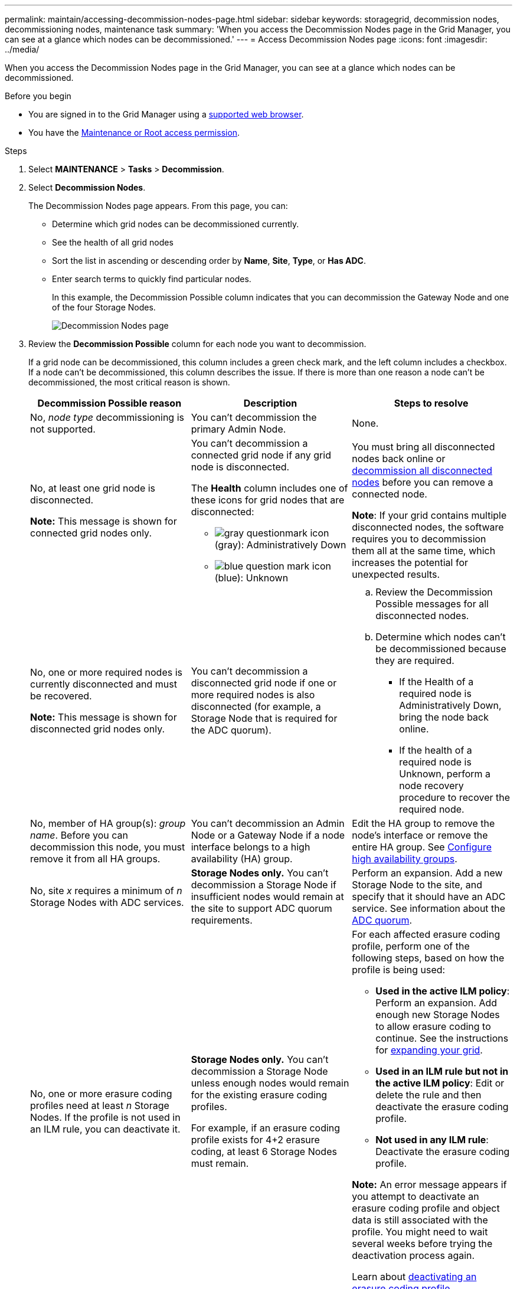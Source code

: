 ---
permalink: maintain/accessing-decommission-nodes-page.html
sidebar: sidebar
keywords: storagegrid, decommission nodes, decommissioning nodes, maintenance task
summary: 'When you access the Decommission Nodes page in the Grid Manager, you can see at a glance which nodes can be decommissioned.'
---
= Access Decommission Nodes page
:icons: font
:imagesdir: ../media/

[.lead]
When you access the Decommission Nodes page in the Grid Manager, you can see at a glance which nodes can be decommissioned.

.Before you begin

* You are signed in to the Grid Manager using a link:../admin/web-browser-requirements.html[supported web browser].
* You have the link:../admin/admin-group-permissions.html[Maintenance or Root access permission].

.Steps

. Select *MAINTENANCE* > *Tasks* > *Decommission*.
. Select *Decommission Nodes*.
+
The Decommission Nodes page appears. From this page, you can:

 ** Determine which grid nodes can be decommissioned currently.
 ** See the health of all grid nodes
 ** Sort the list in ascending or descending order by *Name*, *Site*, *Type*, or *Has ADC*.
 ** Enter search terms to quickly find particular nodes.
+
In this example, the Decommission Possible column indicates that you can decommission the Gateway Node and one of the four Storage Nodes.
+
image::../media/decommission_nodes_page_all_connected.png[Decommission Nodes page]

. Review the *Decommission Possible* column for each node you want to decommission.
+
If a grid node can be decommissioned, this column includes a green check mark, and the left column includes a checkbox. If a node can't be decommissioned, this column describes the issue. If there is more than one reason a node can't be decommissioned, the most critical reason is shown.
+
[cols="1a,1a,1a" options="header"]
|===
| Decommission Possible reason
| Description
| Steps to resolve

| No, _node type_ decommissioning is not supported.
| You can't decommission the primary Admin Node.
| None.

| No, at least one grid node is disconnected.

*Note:* This message is shown for connected grid nodes only.
| You can't decommission a connected grid node if any grid node is disconnected.

The *Health* column includes one of these icons for grid nodes that are disconnected:

 ** image:../media/icon_alarm_gray_administratively_down.png[gray questionmark icon] (gray): Administratively Down
 ** image:../media/icon_alarm_blue_unknown.png[blue question mark icon] (blue): Unknown

| You must bring all disconnected nodes back online or link:decommissioning-disconnected-grid-nodes.html[decommission all disconnected nodes] before you can remove a connected node.

*Note*: If your grid contains multiple disconnected nodes, the software requires you to decommission them all at the same time, which increases the potential for unexpected results.

| No, one or more required nodes is currently disconnected and must be recovered.

*Note:* This message is shown for disconnected grid nodes only.
| You can't decommission a disconnected grid node if one or more required nodes is also disconnected (for example, a Storage Node that is required for the ADC quorum).
|
.. Review the Decommission Possible messages for all disconnected nodes.
.. Determine which nodes can't be decommissioned because they are required.
  *** If the Health of a required node is Administratively Down, bring the node back online.
  *** If the health of a required node is Unknown, perform a node recovery procedure to recover the required node.

| No, member of HA group(s): _group name_. Before you can decommission this node, you must remove it from all HA groups.
| You can't decommission an Admin Node or a Gateway Node if a node interface belongs to a high availability (HA) group.
| Edit the HA group to remove the node's interface or remove the entire HA group. See link:../admin/configure-high-availability-group.html[Configure high availability groups].

| No, site _x_ requires a minimum of _n_ Storage Nodes with ADC services.
| *Storage Nodes only.* You can't decommission a Storage Node if insufficient nodes would remain at the site to support ADC quorum requirements.
| Perform an expansion. Add a new Storage Node to the site, and specify that it should have an ADC service. See information about the link:understanding-adc-service-quorum.html[ADC quorum].

| No, one or more erasure coding profiles need at least _n_ Storage Nodes. If the profile is not used in an ILM rule, you can deactivate it.
| *Storage Nodes only.* You can't decommission a Storage Node unless enough nodes would remain for the existing erasure coding profiles.

For example, if an erasure coding profile exists for 4+2 erasure coding, at least 6 Storage Nodes must remain.

| For each affected erasure coding profile, perform one of the following steps, based on how the profile is being used:

 * *Used in the active ILM policy*: Perform an expansion. Add enough new Storage Nodes to allow erasure coding to continue. See the instructions for link:../expand/index.html[expanding your grid].
 * *Used in an ILM rule but not in the active ILM policy*: Edit or delete the rule and then deactivate the erasure coding profile.
 * *Not used in any ILM rule*: Deactivate the erasure coding profile.

*Note:* An error message appears if you attempt to deactivate an erasure coding profile and object data is still associated with the profile. You might need to wait several weeks before trying the deactivation process again.

Learn about link:../ilm/manage-erasure-coding-profiles.html[deactivating an erasure coding profile].

| No, you can't decommission an Archive Node unless the node is disconnected.
| If an Archive Node is still connected, you can't remove it.
| Complete the steps in link:../maintain/considerations-for-decommissioning-admin-or-gateway-nodes.html#considerations-for-archive-node[Considerations for Archive Node] and then link:decommissioning-disconnected-grid-nodes.html[decommission the disconnected node]. 
|===



